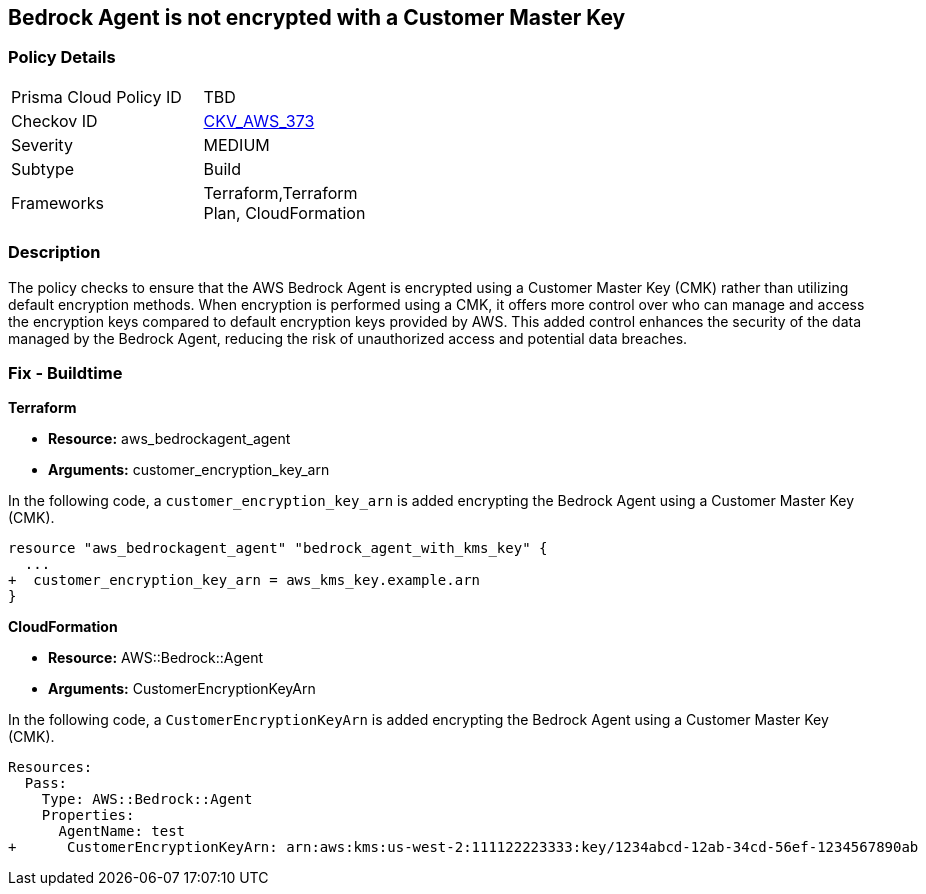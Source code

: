 
== Bedrock Agent is not encrypted with a Customer Master Key

=== Policy Details

[width=45%]
[cols="1,1"]
|===
|Prisma Cloud Policy ID
| TBD

|Checkov ID
| https://github.com/bridgecrewio/checkov/blob/main/checkov/terraform/checks/resource/aws/BedrockAgentEncrypted.py[CKV_AWS_373]

|Severity
|MEDIUM

|Subtype
|Build

|Frameworks
|Terraform,Terraform Plan, CloudFormation

|===

=== Description

The policy checks to ensure that the AWS Bedrock Agent is encrypted using a Customer Master Key (CMK) rather than utilizing default encryption methods. When encryption is performed using a CMK, it offers more control over who can manage and access the encryption keys compared to default encryption keys provided by AWS. This added control enhances the security of the data managed by the Bedrock Agent, reducing the risk of unauthorized access and potential data breaches.

=== Fix - Buildtime

*Terraform*

* *Resource:* aws_bedrockagent_agent
* *Arguments:* customer_encryption_key_arn

In the following code, a `customer_encryption_key_arn` is added encrypting the Bedrock Agent using a Customer Master Key (CMK).

[source,go]
----
resource "aws_bedrockagent_agent" "bedrock_agent_with_kms_key" {
  ...
+  customer_encryption_key_arn = aws_kms_key.example.arn
}
----


*CloudFormation*

* *Resource:* AWS::Bedrock::Agent
* *Arguments:* CustomerEncryptionKeyArn

In the following code, a `CustomerEncryptionKeyArn` is added encrypting the Bedrock Agent using a Customer Master Key (CMK).

[source,yaml]
----
Resources:
  Pass:
    Type: AWS::Bedrock::Agent
    Properties:
      AgentName: test
+      CustomerEncryptionKeyArn: arn:aws:kms:us-west-2:111122223333:key/1234abcd-12ab-34cd-56ef-1234567890ab
----
